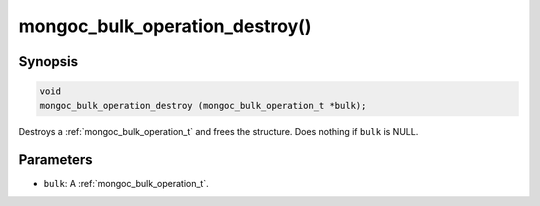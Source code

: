 .. _mongoc_bulk_operation_destroy

mongoc_bulk_operation_destroy()
===============================

Synopsis
--------

.. code-block:: c

  void
  mongoc_bulk_operation_destroy (mongoc_bulk_operation_t *bulk);

Destroys a :ref:`mongoc_bulk_operation_t` and frees the structure. Does nothing if ``bulk`` is NULL.

Parameters
----------

* ``bulk``: A :ref:`mongoc_bulk_operation_t`.


